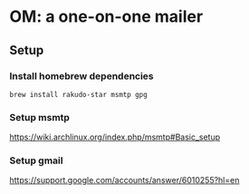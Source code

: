 * OM: a one-on-one mailer
** Setup
*** Install homebrew dependencies
#+BEGIN_SRC shell
  brew install rakudo-star msmtp gpg
#+END_SRC
*** Setup msmtp
https://wiki.archlinux.org/index.php/msmtp#Basic_setup
*** Setup gmail
https://support.google.com/accounts/answer/6010255?hl=en
